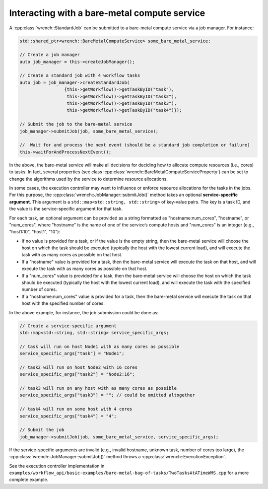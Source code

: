 .. _guide-102-baremetal:

Interacting with a bare-metal compute service
=============================================

A :cpp:class:`wrench::StandardJob` can be submitted to a bare-metal compute
service via a job manager. For instance:

.. code:: cpp

   std::shared_ptr<wrench::BareMetalComputeService> some_bare_metal_service;

   // Create a job manager
   auto job_manager = this->createJobManager();

   // Create a standard job with 4 workflow tasks 
   auto job = job_manager->createStandardJob(
                    {this->getWorkflow()->getTaskByID("task"),
                     this->getWorkflow()->getTaskByID("task2"),
                     this->getWorkflow()->getTaskByID("task3"),
                     this->getWorkflow()->getTaskByID("task4")});

   // Submit the job to the bare-metal service
   job_manager->submitJob(job, some_bare_metal_service);

   //  Wait for and process the next event (should be a standard job completion or failure)
   this->waitForAndProcessNextEvent();

In the above, the bare-metal service will make all decisions for
deciding how to allocate compute resources (i.e., cores) to tasks. In
fact, several properties (see class
:cpp:class:`wrench::BareMetalComputeServiceProperty`) can be set to change the
algorithms used by the service to determine resource allocations.

In some cases, the execution controller may want to influence or enforce
resource allocations for the tasks in the jobs. For this purpose, the
:cpp:class:`wrench::JobManager::submitJob()` method takes an optional
**service-specific argument**. This argument is a
``std::map<std::string, std::string>`` of key-value pairs. The key is a
task ID, and the value is the service-specific argument for that task.

For each task, an optional argument can be provided as a string
formatted as "hostname:num_cores", "hostname", or "num_cores", where
"hostname" is the name of one of the service’s compute hosts and
"num_cores" is an integer (e.g., "host1:10", "host1", "10"):

-  If no value is provided for a task, or if the value is the empty
   string, then the bare-metal service will choose the host on which the
   task should be executed (typically the host with the lowest current
   load), and will execute the task with as many cores as possible on
   that host.

-  If a "hostname" value is provided for a task, then the bare-metal
   service will execute the task on that host, and will execute the task
   with as many cores as possible on that host.

-  If a "num_cores" value is provided for a task, then the bare-metal
   service will choose the host on which the task should be executed
   (typically the host with the lowest current load), and will execute
   the task with the specified number of cores.

-  If a "hostname:num_cores" value is provided for a task, then the
   bare-metal service will execute the task on that host with the
   specified number of cores.

In the above example, for instance, the job submission could be done as:

.. code:: cpp

   // Create a service-specific argument
   std::map<std::string, std::string> service_specific_args;

   // task will run on host Node1 with as many cores as possible
   service_specific_args["task"] = "Node1";

   // task2 will run on host Node2 with 16 cores
   service_specific_args["task2"] = "Node2:16";

   // task3 will run on any host with as many cores as possible
   service_specific_args["task3"] = ""; // could be omitted altogether

   // task4 will run on some host with 4 cores
   service_specific_args["task4"] = "4";

   // Submit the job 
   job_manager->submitJob(job, some_bare_metal_service, service_specific_args);

If the service-specific arguments are invalid (e.g., invalid hostname,
unknown task, number of cores too large), the
:cpp:class:`wrench::JobManager::submitJob()` method throws a
:cpp:class:`wrench::ExecutionException`.

See the execution controller implementation in
``examples/workflow_api/basic-examples/bare-metal-bag-of-tasks/TwoTasksAtATimeWMS.cpp``
for a more complete example.
